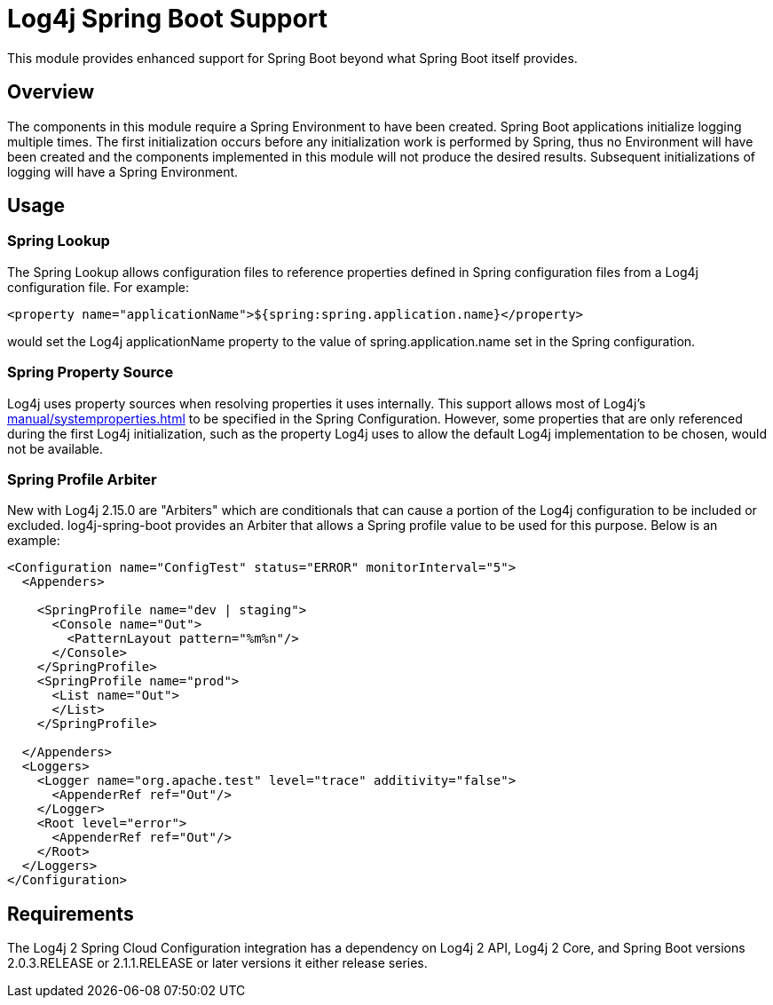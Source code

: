 ////
Licensed to the Apache Software Foundation (ASF) under one or more
    contributor license agreements.  See the NOTICE file distributed with
    this work for additional information regarding copyright ownership.
    The ASF licenses this file to You under the Apache License, Version 2.0
    (the "License"); you may not use this file except in compliance with
    the License.  You may obtain a copy of the License at

         http://www.apache.org/licenses/LICENSE-2.0

    Unless required by applicable law or agreed to in writing, software
    distributed under the License is distributed on an "AS IS" BASIS,
    WITHOUT WARRANTIES OR CONDITIONS OF ANY KIND, either express or implied.
    See the License for the specific language governing permissions and
    limitations under the License.
////
= Log4j Spring Boot Support

This module provides enhanced support for Spring Boot beyond what Spring Boot itself provides.

== Overview

The components in this module require a Spring Environment to have been created.
Spring Boot  applications initialize logging multiple times.
The first initialization occurs before any initialization work is performed by Spring, thus no Environment will have been created and the components implemented in this module will not produce the desired results.
Subsequent initializations of logging will have a Spring Environment.

== Usage

=== Spring Lookup

The Spring Lookup allows configuration files to reference properties defined in Spring configuration files from a Log4j configuration file.
For example:

 <property name="applicationName">${spring:spring.application.name}</property>

would set the Log4j applicationName property to the value of spring.application.name set in the  Spring configuration.

=== Spring Property Source

Log4j uses property sources when resolving properties it uses internally.
This support allows most of Log4j's
xref:manual/systemproperties.adoc[]
to be specified in the Spring Configuration.
However, some properties that are only referenced during the first Log4j initialization, such as the property Log4j uses to allow the default  Log4j implementation to be chosen, would not be available.

=== Spring Profile Arbiter

New with Log4j 2.15.0 are "Arbiters" which are conditionals that can cause a portion of the Log4j configuration to  be included or excluded.
log4j-spring-boot provides an Arbiter that allows a Spring profile value to be used for  this purpose.
Below is an example:

[source,xml]
----
<Configuration name="ConfigTest" status="ERROR" monitorInterval="5">
  <Appenders>

    <SpringProfile name="dev | staging">
      <Console name="Out">
        <PatternLayout pattern="%m%n"/>
      </Console>
    </SpringProfile>
    <SpringProfile name="prod">
      <List name="Out">
      </List>
    </SpringProfile>

  </Appenders>
  <Loggers>
    <Logger name="org.apache.test" level="trace" additivity="false">
      <AppenderRef ref="Out"/>
    </Logger>
    <Root level="error">
      <AppenderRef ref="Out"/>
    </Root>
  </Loggers>
</Configuration>
----

== Requirements

The Log4j 2 Spring Cloud Configuration integration has a dependency on Log4j 2 API, Log4j 2 Core, and  Spring Boot versions 2.0.3.RELEASE or 2.1.1.RELEASE or later versions it either release series.

